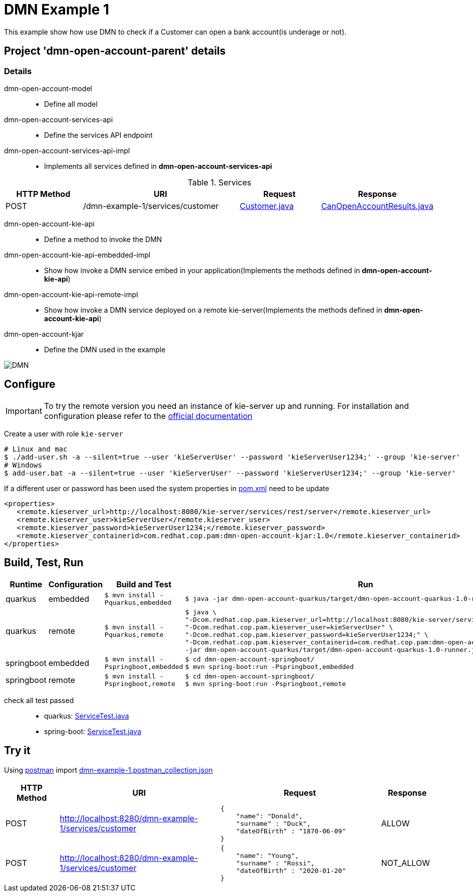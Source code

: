 = DMN Example 1

This example show how use DMN to check if a Customer can open a bank account(is underage or not).

== Project 'dmn-open-account-parent' details

=== Details

dmn-open-account-model::
* Define all model
dmn-open-account-services-api::
* Define the services API endpoint
dmn-open-account-services-api-impl::
* Implements all services defined in *dmn-open-account-services-api*

[cols="1,2,1,1", options="header"]
.Services
|===
|HTTP Method |URI |Request |Response

|POST
|/dmn-example-1/services/customer
|xref:dmn-open-account-parent/dmn-open-account-model/src/main/java/com/redhat/cop/pam/example1/Customer.java[Customer.java]
|xref:dmn-open-account-parent/dmn-open-account-model/src/main/java/com/redhat/cop/pam/example1/CanOpenAccountResults.java[CanOpenAccountResults.java]
|===

dmn-open-account-kie-api::
* Define a method to invoke the DMN
dmn-open-account-kie-api-embedded-impl::
* Show how invoke a DMN service embed in your application(Implements the methods defined in *dmn-open-account-kie-api*)
dmn-open-account-kie-api-remote-impl::
* Show how invoke a DMN service deployed on a remote kie-server(Implements the methods defined in *dmn-open-account-kie-api*)
dmn-open-account-kjar::
* Define the DMN used in the example

image::images/DMN.png[align="center"]

== Configure
IMPORTANT: To try the remote version you need an instance of kie-server up and running.
For installation and configuration please refer to the https://access.redhat.com/documentation/en-us/red_hat_process_automation_manager/7.7/[official documentation]

Create a user with role `kie-server`

[source,shell script]
----
# Linux and mac
$ ./add-user.sh -a --silent=true --user 'kieServerUser' --password 'kieServerUser1234;' --group 'kie-server'
# Windows
$ add-user.bat -a --silent=true --user 'kieServerUser' --password 'kieServerUser1234;' --group 'kie-server'
----

If a different user or password has been used  the system properties in xref:https://github.com/redhat-cop/businessautomation-cop/blob/master/pam-quick-examples/dmn-example1/dmn-open-account-parent/pom.xml#L168[pom.xml] need to be update
[source,xml]
----
<properties>
   <remote.kieserver_url>http://localhost:8080/kie-server/services/rest/server</remote.kieserver_url>
   <remote.kieserver_user>kieServerUser</remote.kieserver_user>
   <remote.kieserver_password>kieServerUser1234;</remote.kieserver_password>
   <remote.kieserver_containerid>com.redhat.cop.pam:dmn-open-account-kjar:1.0</remote.kieserver_containerid>
</properties>
----



== Build, Test, Run
[cols="1,1,3,4", options="header"]
|===
|Runtime |Configuration |Build and Test |Run

|quarkus
|embedded
|`$ mvn install -Pquarkus,embedded`
a|
[source,shell]
----
$ java -jar dmn-open-account-quarkus/target/dmn-open-account-quarkus-1.0-runner.jar
----
|quarkus
|remote
|`$ mvn install -Pquarkus,remote`
a|
[source,shell]
----
$ java \
"-Dcom.redhat.cop.pam.kieserver_url=http://localhost:8080/kie-server/services/rest/server" \
"-Dcom.redhat.cop.pam.kieserver_user=kieServerUser" \
"-Dcom.redhat.cop.pam.kieserver_password=kieServerUser1234;" \
"-Dcom.redhat.cop.pam.kieserver_containerid=com.redhat.cop.pam:dmn-open-account-kjar:1.0" \
-jar dmn-open-account-quarkus/target/dmn-open-account-quarkus-1.0-runner.jar
----
|springboot
|embedded
|`$ mvn install -Pspringboot,embedded`
a|
[source,shell]
----
$ cd dmn-open-account-springboot/
$ mvn spring-boot:run -Pspringboot,embedded
----

|springboot
|remote
|`$ mvn install -Pspringboot,remote`
a|
[source,shell]
----
$ cd dmn-open-account-springboot/
$ mvn spring-boot:run -Pspringboot,remote
----
|===

check all test passed::
* quarkus: xref:dmn-open-account-parent/dmn-open-account-quarkus/src/test/java/com/redhat/cop/pam/example1/quarkus/ServiceTest.java[ServiceTest.java]
* spring-boot: xref:dmn-open-account-parent/dmn-open-account-springboot/src/test/java/com/redhat/cop/pam/example1/springboot/ServiceTest.java[ServiceTest.java]

== Try it
Using https://www.postman.com/[postman] import xref:postman-collections/dmn-example-1.postman_collection.json[dmn-example-1.postman_collection.json]

[cols="1,3,3,1", options="header"]
|===
|HTTP Method |URI |Request |Response

|POST
|http://localhost:8280/dmn-example-1/services/customer
a|
[source,json]
----
{
    "name": "Donald",
    "surname" : "Duck",
    "dateOfBirth" : "1870-06-09"
}
----
|ALLOW

|POST
|http://localhost:8280/dmn-example-1/services/customer
a|
[source,json]
----
{
    "name": "Young",
    "surname" : "Rossi",
    "dateOfBirth" : "2020-01-20"
}
----
|NOT_ALLOW
|===
